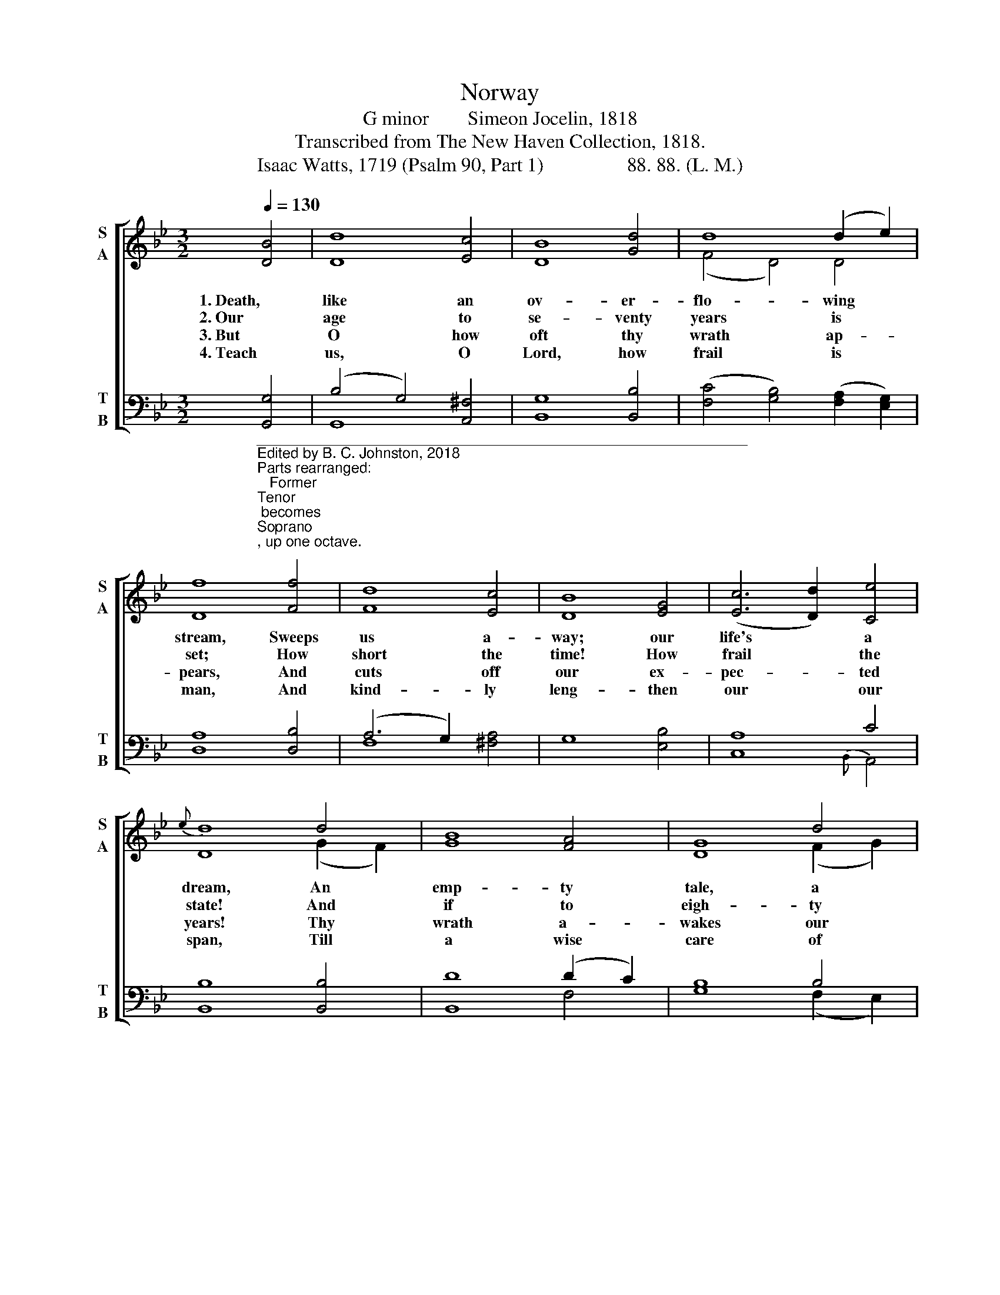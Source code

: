 X:1
T:Norway
T:G minor        Simeon Jocelin, 1818
T:Transcribed from The New Haven Collection, 1818.
T:Isaac Watts, 1719 (Psalm 90, Part 1)                 88. 88. (L. M.)
%%score [ ( 1 2 ) ( 3 4 ) ]
L:1/8
Q:1/4=130
M:3/2
K:Bb
V:1 treble nm="S\nA" snm="S\nA"
V:2 treble 
V:3 bass nm="T\nB" snm="T\nB"
V:4 bass 
V:1
 [DB]4 | d8 [Ec]4 | B8 [Gd]4 | d8 (d2 e2) | f8 [Ff]4 | d8 [Ec]4 | B8 [EG]4 | ([Ec]6 [Dd]2) [Ce]4 | %8
w: 1. Death,|like an|ov- er-|flo- wing *|stream, Sweeps|us a-|way; our|life's * a|
w: 2. Our|age to|se- venty|years is *|set; How|short the|time! How|frail * the|
w: 3. But|O how|oft thy|wrath ap- *|pears, And|cuts off|our ex-|pec- * ted|
w: 4. Teach|us, O|Lord, how|frail is *|man, And|kind- ly|leng- then|our * our|
{e} d8 d4 | [GB]8 [FA]4 | G8 d4 | f8 (g2 f2) | [Ad]8 [GB]4 | A8 G4 | c8 (d2 c2) | [EB]4 [DA]8 | %16
w: dream, An|emp- ty|tale, a|mor- ning *|flower, Cut|down and|wi- thered *|in an|
w: state! And|if to|eigh- ty|we ar- *|rive, We|ra- ther|sigh and *|groan than|
w: years! Thy|wrath a-|wakes our|hum- ble *|dread; We|fear the|power that *|strikes us|
w: span, Till|a wise|care of|pi- e- *|ty Fit|us to|die, and *|dwell with|
 G12 |] %17
w: hour.|
w: live.|
w: dead.|
w: thee.|
V:2
 x4 | D8 x4 | D8 x4 | (F4 D4) D4 | D8 x4 | F8 x4 | D8 x4 | x12 | D8 (G2 F2) | x12 | D8 (F2 G2) | %11
 (F6 G2) B4 | x12 | (A4 F4) (D3 E) | F8 G4 | x12 | D12 |] %17
V:3
"_____________________________________________________________\nEdited by B. C. Johnston, 2018\nParts rearranged:\n   Former \nTenor\n becomes \nSoprano\n, up one octave.\n   Former \nTreble\n becomes \nTenor\n, down  one octave.\n   Former \nCounter\n becomes \nAlto\n without transposition.\n   Bass remains, without transposition." [G,,G,]4 | %1
 (B,4 G,4) [A,,^F,]4 | G,8 [B,,B,]4 | ([F,C]4 [G,B,]4) ([F,A,]2 [E,G,]2) | A,8 [D,B,]4 | %5
 (A,6 G,2) x4 | G,8 [E,B,]4 | A,8 C4 | B,8 [B,,B,]4 | D8 (D2 C2) | B,8 B,4 | D8 [B,,D]4 | %12
 F8 [D,D]4 | (D4 C4) [G,B,]4 | A,8 ([D,B,]2 [E,A,]2) | [C,G,]4 ^F,8 | G,12 |] %17
V:4
 x4 | G,,8 x4 | B,,8 x4 | x12 | D,8 x4 | F,8 [^F,A,]4 | x8 x4 | C,8{B,,} A,,4 | B,,8 x4 | %9
 B,,8 F,4 | G,8 (F,2 E,2) | D,8 x4 | D,8 x4 | F,8 x4 | (A,4 F,4) x4 | x4 D,8 | G,,12 |] %17

